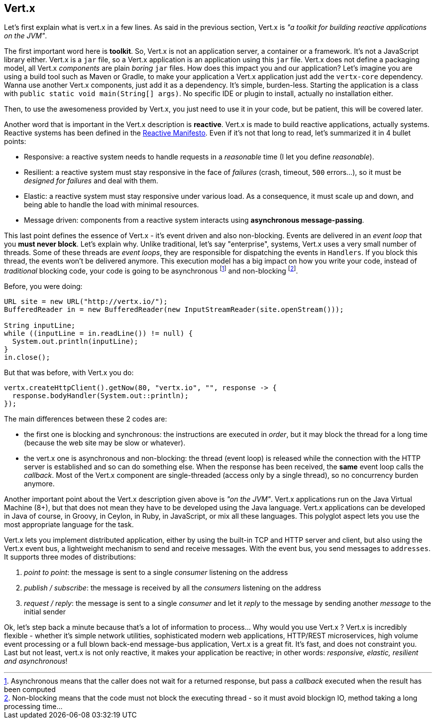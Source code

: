 ## Vert.x

Let's first explain what is vert.x in a few lines. As said in the previous section, Vert.x is _"a toolkit for building
reactive applications on the JVM"_.

The first important word here is **toolkit**. So, Vert.x is not an application server, a container or a framework.
It's not a JavaScript library either. Vert.x is a `jar` file, so a Vert.x application is an application using this `jar`
 file. Vert.x does not define a packaging model, all Vert.x _components_ are plain _boring_
 `jar` files. How does this impact you and our application? Let's imagine you are using a build tool such as
 Maven or Gradle, to make your application a Vert.x application just add the `vertx-core` dependency. Wanna use another
 Vert.x components, just add it as a dependency. It's simple, burden-less. Starting the application is a class with
  `public static void main(String[] args)`. No specific IDE or plugin to install, actually no installation either.

Then, to use the awesomeness provided by Vert.x, you just need to use it in your code, but be patient, this will be
covered later.

Another word that is important in the Vert.x description is **reactive**. Vert.x is made to build reactive
applications, actually systems. Reactive systems has been defined in the http://reactivemanifesto.org[Reactive
Manifesto]. Even if it's not that long to read, let's summarized it in 4 bullet points:

* Responsive: a reactive system needs to handle requests in a _reasonable_ time (I let you define _reasonable_).
* Resilient: a reactive system must stay responsive in the face of _failures_ (crash, timeout, `500` errors...), so
it must be _designed for failures_ and deal with them.
* Elastic: a reactive system must stay responsive under various load. As a consequence, it must scale up and down, and
being able to handle the load with minimal resources.
* Message driven: components from a reactive system interacts using **asynchronous message-passing**.

This last point defines the essence of Vert.x - it's event driven and also non-blocking. Events are delivered in an
_event loop_ that you **must never block**. Let's explain why. Unlike traditional, let's say "enterprise", systems,
Vert.x uses a very small number of threads. Some of these threads are _event loops_, they are responsible for
dispatching the events in `Handlers`. If you block this thread, the events won't be delivered anymore. This
execution model has a big impact on how you write your code, instead of _traditional_ blocking code, your code is
going to be asynchronous footnote:[Asynchronous means that the caller does not wait for a returned response, but pass
 a _callback_ executed when the result has been computed] and non-blocking footnote:[Non-blocking means that the code
  must not block the executing thread - so it must avoid blockign IO, method taking a long processing time...].

Before, you were doing:

[source, java]
----
URL site = new URL("http://vertx.io/");
BufferedReader in = new BufferedReader(new InputStreamReader(site.openStream()));

String inputLine;
while ((inputLine = in.readLine()) != null) {
  System.out.println(inputLine);
}
in.close();
----

But that was before, with Vert.x you do:

[source, java]
-----
vertx.createHttpClient().getNow(80, "vertx.io", "", response -> {
  response.bodyHandler(System.out::println);
});
-----

The main differences between these 2 codes are:

* the first one is blocking and synchronous: the instructions are executed in _order_, but it may block the thread
for a long time (because the web site may be slow or whatever).
* the vert.x one is asynchronous and non-blocking: the thread (event loop) is released while the connection with the
HTTP server is established and so can do something else. When the response has been received, the **same** event loop
 calls the _callback_. Most of the Vert.x component are single-threaded (access only by a single thread), so no
 concurrency burden anymore.

Another important point about the Vert.x description given above is _"on the JVM"_. Vert.x applications run on
the Java Virtual Machine (8+), but that does not mean they have to be developed using the Java language. Vert.x
applications can be developed in Java of course, in Groovy, in Ceylon, in Ruby, in JavaScript, or mix all these
languages. This polyglot aspect lets you use the most appropriate language for the task.

Vert.x lets you implement distributed application, either by using the built-in TCP and HTTP server and client, but
also using the Vert.x event bus, a lightweight mechanism to send and receive messages. With the event bus, you send
messages to `addresses`. It supports three modes of distributions:

1. _point to point_: the message is sent to a single _consumer_ listening on the address
2. _publish / subscribe_: the message is received by all the _consumers_ listening on the address
3. _request / reply_: the message is sent to a single _consumer_ and let it _reply_ to the message by sending another
_message_ to the initial sender

Ok, let's step back a minute because that's a lot of information to process... Why would you use Vert.x ? Vert.x is
incredibly flexible - whether it's simple network utilities, sophisticated modern web applications, HTTP/REST
microservices, high volume event processing or a full blown back-end message-bus application, Vert.x is a great fit.
It's fast, and does not constraint you. Last but not least, vert.x is not only reactive, it makes your application be
 reactive; in other words: _responsive, elastic, resilient and asynchronous_!


